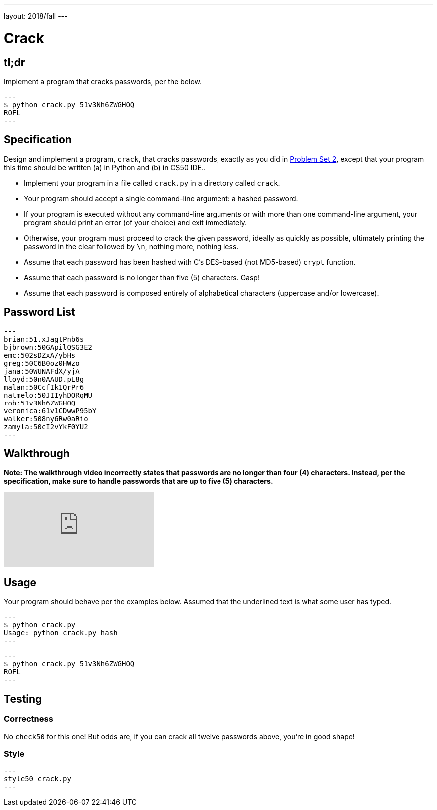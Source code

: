 ---
layout: 2018/fall
---

= Crack

== tl;dr

Implement a program that cracks passwords, per the below.

[source,subs=quotes]
---
$ [underline]#python crack.py 51v3Nh6ZWGHOQ#
ROFL
---

== Specification

Design and implement a program, `crack`, that cracks passwords, exactly as you did in link:https://lab.cs50.io/cs50/labs/2018/fall/crack/[Problem Set 2], except that your program this time should be written (a) in Python and (b) in CS50 IDE..

* Implement your program in a file called `crack.py` in a directory called `crack`.
* Your program should accept a single command-line argument: a hashed password.
* If your program is executed without any command-line arguments or with more than one command-line argument, your program should print an error (of your choice) and exit immediately.
* Otherwise, your program must proceed to crack the given password, ideally as quickly as possible, ultimately printing the password in the clear followed by `\n`, nothing more, nothing less.
* Assume that each password has been hashed with C's DES-based (not MD5-based) `crypt` function.
* Assume that each password is no longer than five (5) characters. Gasp!
* Assume that each password is composed entirely of alphabetical characters (uppercase and/or lowercase).

== Password List

[source]
---
brian:51.xJagtPnb6s
bjbrown:50GApilQSG3E2
emc:502sDZxA/ybHs
greg:50C6B0oz0HWzo
jana:50WUNAFdX/yjA
lloyd:50n0AAUD.pL8g
malan:50CcfIk1QrPr6
natmelo:50JIIyhDORqMU
rob:51v3Nh6ZWGHOQ
veronica:61v1CDwwP95bY
walker:508ny6Rw0aRio
zamyla:50cI2vYkF0YU2
---

== Walkthrough

**Note: The walkthrough video incorrectly states that passwords are no longer than four (4) characters. Instead, per the specification, make sure to handle passwords that are up to five (5) characters.**

video::w78QYcmpA8o[youtube]

== Usage

Your program should behave per the examples below. Assumed that the underlined text is what some user has typed.

[source,subs=quotes]
---
$ [underline]#python crack.py#
Usage: python crack.py hash
---

[source,subs=quotes]
---
$ [underline]#python crack.py 51v3Nh6ZWGHOQ#
ROFL
---

== Testing

=== Correctness

No `check50` for this one! But odds are, if you can crack all twelve passwords above, you're in good shape!

=== Style

[source]
---
style50 crack.py
---

